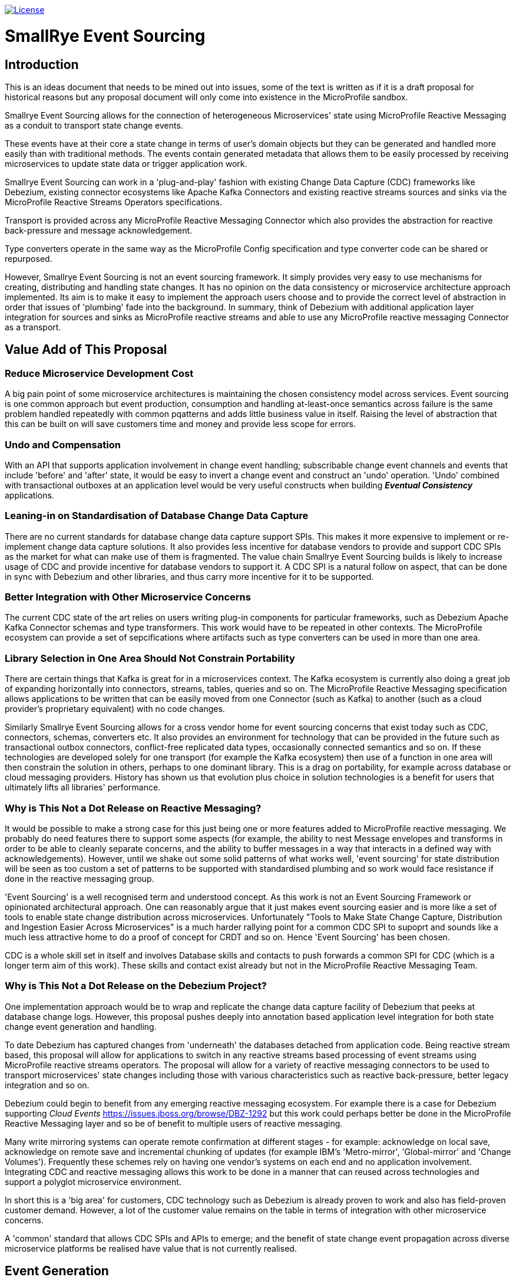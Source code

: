 image:https://img.shields.io/github/license/smallrye/smallrye-event-sourcing.svg["License", link="http://www.apache.org/licenses/LICENSE-2.0"]

= SmallRye Event Sourcing

[[intro]]
== Introduction 

This is an ideas document that needs to be mined out
into issues, some of the text is written as if it
is a draft proposal for historical reasons
but any proposal document will only come into
existence in the MicroProfile sandbox.

Smallrye Event Sourcing allows for the connection of
heterogeneous Microservices' state using MicroProfile
Reactive Messaging as a conduit to transport state change events. 

These events have at their core a state change in terms of 
user's domain objects but they can be generated and 
handled more easily than with traditional methods.
The events contain generated metadata that allows them to be
easily processed by receiving microservices to 
update state data or trigger application work. 

Smallrye Event Sourcing can work in a 'plug-and-play'
fashion with existing Change Data Capture (CDC) frameworks like
Debezium, existing connector ecosystems like Apache Kafka
Connectors and existing reactive streams sources and sinks
via the MicroProfile Reactive Streams Operators specifications.
 
Transport is provided across any MicroProfile Reactive Messaging
Connector which also provides the abstraction for reactive
back-pressure and message acknowledgement. 

Type converters operate in the same way as 
the MicroProfile Config specification and 
type converter code can be shared or repurposed. 

However, Smallrye Event Sourcing is not an event sourcing framework.
It simply provides very easy to use mechanisms for
creating, distributing and handling state changes.
It has no opinion on the data consistency or microservice
architecture approach implemented. Its aim is to make
it easy to implement the approach users choose and to
provide the correct level of abstraction in order that issues
of 'plumbing' fade into the background. 
In summary, think of Debezium with additional application layer integration for sources and sinks as MicroProfile reactive streams 
and able to use any MicroProfile reactive messaging Connector
as a transport.

[[sources]]

[[value-add]]
== Value Add of This Proposal

=== Reduce Microservice Development Cost

A big pain point of some microservice architectures is maintaining
the chosen consistency model across services. Event sourcing is
one common approach but event production, consumption and handling
at-least-once semantics across failure is the same problem handled
repeatedly with common pqatterns and adds little business value in itself.
Raising the level of abstraction that this can be built on will
save customers time and money and provide less scope for errors.

[[undo]]
=== Undo and Compensation

With an API that supports application involvement
in change event handling;
subscribable change event channels and
events that include 'before' and 'after' state, it
would be easy to invert a change event and construct an 'undo' operation.
'Undo' combined with transactional outboxes at an application
level would be very useful constructs when building *_Eventual Consistency_*
applications.


=== Leaning-in on Standardisation of Database Change Data Capture

There are no current standards for database change data capture support SPIs.
This makes it more expensive to implement or re-implement change data capture solutions. 
It also provides less incentive for database vendors to provide and support CDC
SPIs as the market for what can make use of them is fragmented. 
The value chain Smallrye
Event Sourcing builds is likely to increase usage of CDC
and provide incentive for database vendors to support it.
A CDC SPI is a natural follow on aspect, that can be done in sync with
Debezium and other libraries, and thus carry more incentive for
it to be supported.

=== Better Integration with Other Microservice Concerns

The current CDC state of the art relies on users writing plug-in components for
particular frameworks, such as Debezium Apache Kafka Connector schemas and type transformers.
This work would have to be repeated in other contexts. The MicroProfile
ecosystem can provide a set of sepcifications where artifacts such as
type converters can be used in more than one area.

=== Library Selection in One Area Should Not Constrain Portability

There are certain things that Kafka is great for in a microservices
context. The Kafka ecosystem is currently also doing a great job of expanding horizontally
into connectors, streams, tables, queries and so on.
The MicroProfile Reactive Messaging specification allows applications to
be written that can be easily moved from one Connector (such as Kafka) to another
(such as a cloud provider's proprietary equivalent) with no code changes.

Similarly Smallrye Event Sourcing allows for a cross vendor home
for event sourcing concerns that exist today such as CDC, connectors, schemas, converters
etc. It also provides an environment for technology that 
can be provided in the future such as transactional outbox connectors,
conflict-free replicated data types,
occasionally connected semantics and so on. If these technologies are
developed solely for one transport (for example the Kafka ecosystem) then use of a function
in one area will then constrain the solution in others, perhaps to one dominant library.
This is a drag on portability, for example across database or cloud messaging providers.
History has shown us that evolution plus choice in solution technologies
is a benefit for users that ultimately lifts all libraries' performance.

=== Why is This Not a Dot Release on Reactive Messaging?

It would be possible to make a strong case for this just being
one or more features added to MicroProfile reactive messaging.
We probably do need features there to support
some aspects (for example, the ability to nest Message
envelopes and transforms in order to be able to 
cleanly separate concerns, and the ability to buffer messages
in a way that interacts in a defined way with acknowledgements).
However, until we shake out some solid patterns of what
works well, 'event sourcing' for state distribution
will be seen as too custom a set of patterns to be
supported with standardised plumbing and so work would
face resistance if done in the reactive messaging group.

'Event Sourcing' is a well recognised term and understood concept.
As this work is not an Event Sourcing Framework or opinionated
architectural approach. One can reasonably argue that it just makes
event sourcing easier and is more like a set of tools to enable state
change distribution across microservices. Unfortunately "Tools to Make State
Change Capture, Distribution and Ingestion Easier Across Microservices" is a much
harder rallying point for a common CDC SPI to supoprt and sounds like a much less
attractive home to do a proof of concept for CRDT and so on. Hence
'Event Sourcing' has been chosen. 

CDC is a whole skill set in itself and involves Database skills and contacts
to push forwards a common SPI for CDC (which is a longer term aim of this work).
These skills and contact exist already but not in the MicroProfile
Reactive Messaging Team.

=== Why is This Not a Dot Release on the Debezium Project?

One implementation approach would be to wrap and replicate the change data capture
facility of Debezium that peeks at database change logs. 
However, this proposal pushes deeply into annotation 
based application level integration for both state change event 
generation and handling.

To date Debezium has captured changes from 'underneath' the databases
detached from application code.
Being reactive stream based, this proposal will allow for applications 
to switch in any reactive streams based processing of event streams 
using MicroProfile reactive streams operators. 
The proposal will allow for a variety of reactive messaging connectors to be
used to transport microservices' state changes including those with various
characteristics such as reactive back-pressure, better legacy integration and so on.

Debezium could begin to benefit from any emerging reactive messaging ecosystem.
For example there is a case for Debezium supporting _Cloud Events_
https://issues.jboss.org/browse/DBZ-1292
but this work could perhaps better be done in the MicroProfile Reactive Messaging
layer and so be of benefit to multiple users of reactive messaging.

Many write mirroring systems can operate remote confirmation at different stages -
for example: acknowledge on local save, acknowledge on remote save and
incremental chunking of updates (for example IBM's 'Metro-mirror', 'Global-mirror'
and 'Change Volumes'). Frequently these schemes rely on having one vendor's systems
on each end and no application involvement. Integrating CDC and reactive messaging
allows this work to be done in a manner that can reused across technologies and support a polyglot
microservice environment.

In short this is a 'big area' for customers, 
CDC technology such as Debezium is already
proven to work and also has field-proven customer demand.
However, a lot of the customer value remains 
on the table in terms of integration
with other microservice concerns.

A 'common' standard that allows CDC SPIs and APIs to emerge; and the benefit of
state change event propagation across diverse microservice platforms
be realised have value that is not currently realised.

== Event Generation

State change events can easily be generated by applications,
from the changes that have occurred in databases or from
any reactive stream source. Additionally, other existing
frameworks, such as Kafka Connectors can easily be wrapped
to become event sources.

[[app-source]]
=== Application Sourced Events

State change messages can be generated from
the application layer with an easy to use
programming model that includes the
mechanisms below.

[[transformer-method-shape]]
==== Annotated Methods: newObject = fn( oldObject)

MicroProfile Reactive messaging takes meaning from the
'shape' of annotated method. Transformer methods are
methods that take in an object of a particular type,
apply a function to it and return a new or transformed
object of the same type. Such a method can easily be
annotated to be a state transformation and generate
a state change event containing the 'before' and 'after'
state.

[[dual-writes]]
==== Application Dual Writes

Applications are at liberty to trigger the generation
of state change events at any time using mechanisms
similar to MicroProfile reactive messaging.

[[tailable]]
==== Tailable Cursors
Some databases are providing support for 'tailable cursors'
as a means to feed reactive streams. This provides an
interesting potential hook for a custom CDC feed
defined by the application that captures both
an initial snapshot and subsequent changes within a defined set.

[[outbox-connectors]]
==== Outbox Reactive Messaging Connectors

A reactive messaging connector can easily take the
role of an 'outbox', pending the delivery of state
change messages on a subsequent event such as a
one or two phase 'commit' instruction.

[[cdc]]
=== Database Change Data Capture (CDC)

State change events can be generated by plugging 
into Change Data Capture (CDC) support in databases
to create reactive messaging Publishers. 
An example mechanism for this and first target of a
proof of concept could be a _Debezium_ based reactive messaging connector. This connector would implement the _IncomingConnectorFactory_ interface that allows _Debezium_ to act as a reactive streams _Publisher_ of state change events. 

[[outbox]]
=== The 'Outbox' Pattern 

The outbox pattern allows for state change events
to be explicitly created during application processing but
these are held in an 'outbox' and only
distributed if the processing, which may involve
a number of actions, is deemed to be
successful.

[[cdc-outbox]]
==== Database Outbox Table

Many databases allow observation of their change logs
and state change events can be generated directly
from these. This has the following benefits:  

1. There is no involvement of application code, it can even be retro-fitted to existing applications.
2. It can be done under the transactional control of the database.
2. It frequently performs efficiently

Typically, individual application tables are explicitly
included in what changes are captured. 
Pre-existing tables in the application data model can be
tailed but a common pattern is to have one or more additional
tables, still under transaction control, 
for the purposed of holding state changes that the
application wishes to 'broadcast' on a successful commit
of changes to the domain model.

[[txn-mrm-connector]]
==== Transactional MicroProfile Messaging Connector

MicroProfile messaging connectors enable
messages to be easily created by applications.
Providing a connector that makes use of the underlying
platform's transaction support allows for an easy
to use 'store and forward' approach that avoids
the problems of dual writes.

[[connectors]]
== Event Transport

These can be fed through a reactive messaging outgoing Kafka connector for publishing to
the appropriate Kafka topic or any other distribution mechanism that can act as an
outgoing reactive messaging connector.

[[kafka]]
=== Apache Kafka

[[kafka-connectors]]
==== Apache Kafka Connectors

Debezium can make use of Kafka Connectors as an environment that is well suited
to event sourcing. Clustering, sharding, offset management ensuring at-least-once
delivery and schemas which allow for de-serialisation and type conversion are all
made easier to build by Kafka connectors. Some of these concerns, for example
clustering, as not within the scope of this area.
However in some others Apache Kafka provides clear 'tail-lights' to follow
either by wrapping function or providing for alternatives where this makes sense.

[[cloud-events]]
=== Cloud Events

There is an interesting integration possibility with _Cloud Events._
This is discussed from a Debezium perspective here:
https://issues.jboss.org/browse/DBZ-1292
"wrap the existing Debezium messages into a CloudEvents envelope"
If this work was done using MicroProfile reactive messaging
it may be possible that it could be reused by multiple
frameworks and customers rather than solely by Debezium. 

[[sinks]]
== Event Handling

On the remote end, an incoming reactive messaging Kafka connector is used to pick
up the event change events from the appropriate topics in the Kafka server. These
are fed onto a reactive streams processor that understand the change event meta-data wrapping
added by the remote event sourcing message envelope.

=== The 'Inbox' Pattern

One can see an example of a hand crafted change event inbox here:
https://github.com/debezium/debezium-examples/blob/master/outbox/shipment-service/src/main/java/io/debezium/examples/outbox/shipment/facade/KafkaEventConsumer.java

It would be interesting to explore how much of that could be
automated with something like {@code @Incoming('orders') handleOrder(Message<ChangeEvent<Order>> event) }
and whether that would be useful to users.

[[CRDT]]
=== Conflict-free Replication Data Types (CRDT)

This is an interesting value add on top of distributed
state changes. The before+after+metadata structure of
CDC change event messages would be an ideal
abstraction on which to support easy to use CRDT
semantics.

[[compensation]]
=== State Change Inversion and Undo

It would be possible to develop the concept of the inverse of a
state change operation as a synthetic CDC event. This could be useful for building
state change compensation operations that might contribute
towards making eventual consistency applications easier to
build.

[[ecosystem]]
== Ecosystem 

[[reactive]]
=== Reactive Streams Integration

[[back-pressure]]
==== Inter-service Reactive Back-Pressure

[[mp-config]]
=== Integration with MicroProfile Config Converters

[bootstrap]]
== Initial Proof of Concept

Get Debezium example running and implement
a MicroProfile IncomingConnectorFactory.
Link this via a Processor to a KafkaOutgoingConnectorFactory.
Subclass Message to do something useful with the before/after/meta
data stealing semantics from the Debezium Kafka Sink Connector.

[[background]]
== Background Reading

=== Event Sourcing Background

[[event-sourcing]]
A good start to Event Sourcing is written at https://martinfowler.com/eaaDev/EventSourcing.html

[[mrm]]
=== MicroProfile Reactive Messaging Background

Much of the scaffolding that SmallRye Event Sourcing is built on is the
MicroProfile Reactive Messaging specification. You can find an introduction to
that specification here: https://github.com/eclipse/microprofile-reactive-messaging/blob/master/spec/src/main/asciidoc/architecture.asciidoc

[[newsgroup]]
=== Some Initial Newsgroup Discussions

This proposal  emerged from  many discussions and ideas
and a lot of deep work from projects such as MicroProfile
Reactive Messaging, Debezium and Apache Kafka. Some
of the origins are in newsgroup conversations listed below.
Feel free to add to any active threads.

https://groups.google.com/d/msg/microprofile/F0ehhd1MFMc/e2DLvf5tBAAJ

